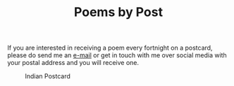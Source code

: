 #+TITLE: Poems by Post
#+OPTIONS:
#+META_TYPE: website
#+DESCRIPTION: Bharath M. Palavalli's Personal Website

#+ATTR_HTML: :class sitemap

If you are interested in receiving a poem every fortnight on a
postcard, please do send me an [[mailto:&#109;&#97;&#105;&#108;&#116;&#111;&#58;&#109;&#97;&#105;&#108;&#64;&#98;&#104;&#97;&#114;&#97;&#116;&#104;&#112;&#97;&#108;&#97;&#118;&#97;&#108;&#108;&#105;&#46;&#99;&#111;&#109;][e-mail]] or get in touch with me over
social media with your postal address and you will receive one.

#+CAPTION: Indian Postcard
#+ATTR_HTML: :alt Image of a postcard image :title Poscard! :align center :width 50%
[[./img/postcard.png]]
